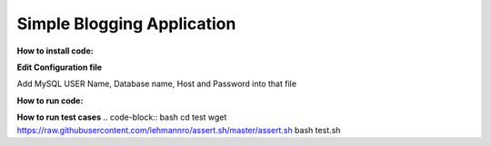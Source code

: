 ============================
Simple Blogging Application
============================

**How to install code:**

.. code-block:: bash
 git clone https://github.com/shitalp/blog
 cd blog    
 sudo python3 setup.py install

**Edit Configuration file**

.. code-block:: bash
    vim /etc/blog/blog.cfg

Add MySQL USER Name, Database name, Host and Password into that file

**How to run code:**

.. code-block:: bash
    blog

**How to run test cases**
.. code-block:: bash
cd test
wget https://raw.githubusercontent.com/lehmannro/assert.sh/master/assert.sh
bash test.sh


